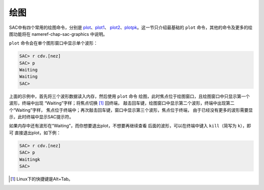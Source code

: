 .. _sec:display:

绘图
====

SAC中有四个常用的绘图命令，分别是
`plot </commands/plot.html>`__\ 、\ `plot1 </commands/plot1.html>`__\ 、
`plot2 </commands/plot2.html>`__\ 、\ `plotpk </commands/plotpk.html>`__\ 。这一节只介绍最基础的
``plot`` 命令，其他的命令及更多的绘图功能将在 nameref-chap-sac-graphics
中说明。

``plot`` 命令会在单个图形窗口中显示单个波形：

.. code:: bash

    SAC> r cdv.[nez]
    SAC> p
    Waiting
    Waiting
    SAC>

上面的示例中，首先将三个波形数据读入内存，然后使用 ``plot`` 命令
绘图，此时焦点位于绘图窗口，且绘图窗口中只显示第一个波形，终端中出现
“Waiting”字样；将焦点切换 [1]_ 回终端，
敲击回车键，绘图窗口中显示第二个波形，终端中出现第二个“Waiting”字样，
焦点位于终端中；再次敲击回车键，窗口中显示第三个波形，焦点位于终端，
由于已经没有更多的波形需要显示，此时终端中显示SAC提示符。

如果内存中还有波形在“Waiting”，而你想要退出plot，不想要再继续查看
后面的波形，可以在终端中键入 ``kill``\ （简写为 ``k``\ ），即可
直接退出plot，如下例：

.. code:: bash

    SAC> r cdv.[nez]
    SAC> p
    Waitingk
    SAC>

.. [1]
   Linux下的快捷键是Alt+Tab。
